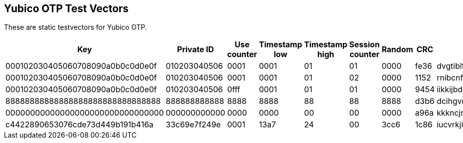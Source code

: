 == Yubico OTP Test Vectors

These are static testvectors for Yubico OTP.

[options="header"]
|=================
|Key                              |Private ID   |Use counter |Timestamp low |Timestamp high |Session counter |Random |CRC  |OTP

|000102030405060708090a0b0c0d0e0f |010203040506 |0001        |0001          |01             |01              |0000   |fe36 |dvgtiblfkbgturecfllberrvkinnctnn
|000102030405060708090a0b0c0d0e0f |010203040506 |0001        |0001          |01             |02              |0000   |1152 |rnibcnfhdninbrdebccrndfhjgnhftee
|000102030405060708090a0b0c0d0e0f |010203040506 |0fff        |0001          |01             |01              |0000   |9454 |iikkijbdknrrdhfdrjltvgrbkkjblcbh
|88888888888888888888888888888888 |888888888888 |8888        |8888          |88             |88              |8888   |d3b6 |dcihgvrhjeucvrinhdfddbjhfjftjdei
|00000000000000000000000000000000 |000000000000 |0000        |0000          |00             |00              |0000   |a96a |kkkncjnvcnenkjvjgncjihljiibgbhbh
|c4422890653076cde73d449b191b416a |33c69e7f249e |0001        |13a7          |24             |00              |3cc6   |1c86 |iucvrkjiegbhidrcicvlgrcgkgurhjnj
|=================
